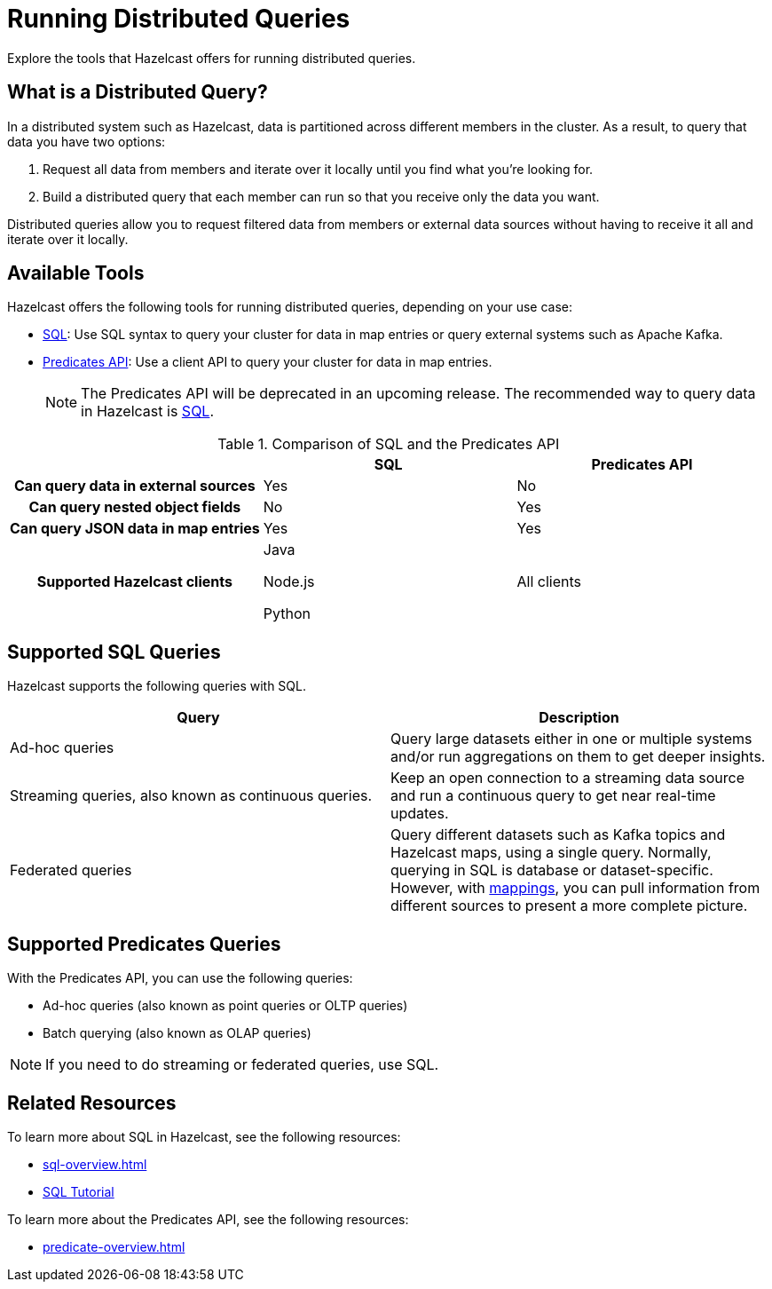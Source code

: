= Running Distributed Queries
:description: Explore the tools that Hazelcast offers for running distributed queries.
:page-aliases: distributed-query.adoc

{description}

== What is a Distributed Query?

In a distributed system such as Hazelcast, data is partitioned across different members in the cluster. As a result, to query that data you have two options:

. Request all data from members and iterate over it locally until you find what you're looking for.
. Build a distributed query that each member can run so that you receive only the data you want.

Distributed queries allow you to request filtered data from members or external data sources without having to receive it all and iterate over it locally.

== Available Tools

Hazelcast offers the following tools for running distributed queries, depending on your use case:

- xref:sql-overview.adoc[SQL]: Use SQL syntax to query your cluster for data in map entries or query external systems such as Apache Kafka.

- xref:predicate-overview.adoc[Predicates API]: Use a client API to query your cluster for data in map entries.
+
NOTE: The Predicates API will be deprecated in an upcoming release. The recommended way to query data in Hazelcast is xref:sql:sql-overview.adoc[SQL].

[cols="h,a,a"]
.Comparison of SQL and the Predicates API
|===
| |SQL|Predicates API

|Can query data in external sources
|Yes
|No

|Can query nested object fields
|No
|Yes

|Can query JSON data in map entries
|Yes
|Yes

|Supported Hazelcast clients
|
Java

Node.js

Python


|All clients
|===

== Supported SQL Queries

Hazelcast supports the following queries with SQL.

[cols="a,a"]
|===
|Query|Description

|Ad-hoc queries
|Query large datasets either in one or multiple systems and/or run aggregations on them to get deeper insights.

|Streaming queries, also known as continuous queries.
|Keep an open connection to a streaming data source and run a continuous query to get near real-time updates.

|Federated queries 
|Query different datasets such as Kafka topics and Hazelcast maps, using a single query. Normally, querying in SQL is database or dataset-specific. However, with <<mappings, mappings>>, you can pull information from different sources to present a more complete picture.

|===

== Supported Predicates Queries

With the Predicates API, you can use the following queries:

- Ad-hoc queries (also known as point queries or OLTP queries)
- Batch querying (also known as OLAP queries)

NOTE: If you need to do streaming or federated queries, use SQL.

== Related Resources

To learn more about SQL in Hazelcast, see the following resources:

- xref:sql-overview.adoc[]
- xref:get-started-sql.adoc[SQL Tutorial]

To learn more about the Predicates API, see the following resources:

- xref:predicate-overview.adoc[]

